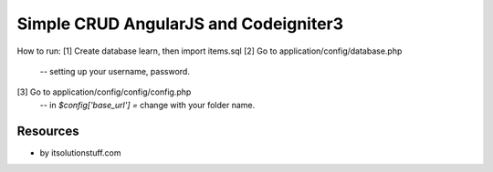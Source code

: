 ###################
Simple CRUD AngularJS and Codeigniter3
###################
How to run:
[1] Create database learn, then import items.sql
[2] Go to application/config/database.php
	-- setting up your username, password.
[3] Go to application/config/config/config.php
    -- in `$config['base_url'] =` change with your folder name.

*********
Resources
*********
-  by itsolutionstuff.com
